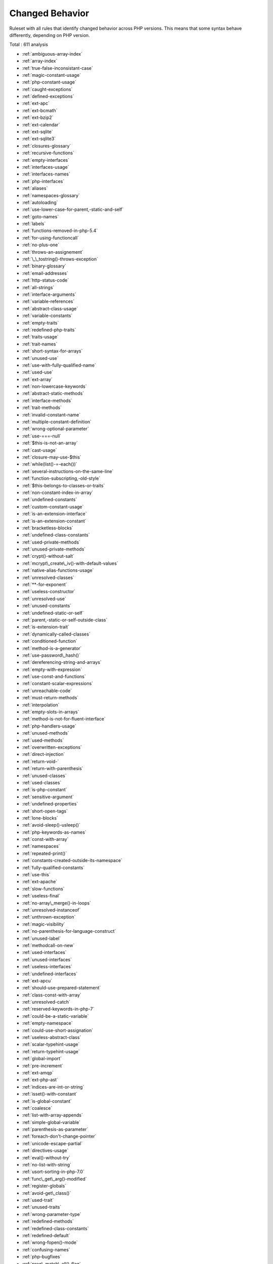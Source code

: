 .. _ruleset-changed-behavior:

Changed Behavior
++++++++++++++++

Ruleset with all rules that identify changed behavior across PHP versions. This means that some syntax behave differently, depending on PHP version.

Total : 611 analysis

* :ref:`ambiguous-array-index`
* :ref:`array-index`
* :ref:`true-false-inconsistant-case`
* :ref:`magic-constant-usage`
* :ref:`php-constant-usage`
* :ref:`caught-exceptions`
* :ref:`defined-exceptions`
* :ref:`ext-apc`
* :ref:`ext-bcmath`
* :ref:`ext-bzip2`
* :ref:`ext-calendar`
* :ref:`ext-sqlite`
* :ref:`ext-sqlite3`
* :ref:`closures-glossary`
* :ref:`recursive-functions`
* :ref:`empty-interfaces`
* :ref:`interfaces-usage`
* :ref:`interfaces-names`
* :ref:`php-interfaces`
* :ref:`aliases`
* :ref:`namespaces-glossary`
* :ref:`autoloading`
* :ref:`use-lower-case-for-parent,-static-and-self`
* :ref:`goto-names`
* :ref:`labels`
* :ref:`functions-removed-in-php-5.4`
* :ref:`for-using-functioncall`
* :ref:`no-plus-one`
* :ref:`throws-an-assignement`
* :ref:`\_\_tostring()-throws-exception`
* :ref:`binary-glossary`
* :ref:`email-addresses`
* :ref:`http-status-code`
* :ref:`all-strings`
* :ref:`interface-arguments`
* :ref:`variable-references`
* :ref:`abstract-class-usage`
* :ref:`variable-constants`
* :ref:`empty-traits`
* :ref:`redefined-php-traits`
* :ref:`traits-usage`
* :ref:`trait-names`
* :ref:`short-syntax-for-arrays`
* :ref:`unused-use`
* :ref:`use-with-fully-qualified-name`
* :ref:`used-use`
* :ref:`ext-array`
* :ref:`non-lowercase-keywords`
* :ref:`abstract-static-methods`
* :ref:`interface-methods`
* :ref:`trait-methods`
* :ref:`invalid-constant-name`
* :ref:`multiple-constant-definition`
* :ref:`wrong-optional-parameter`
* :ref:`use-===-null`
* :ref:`$this-is-not-an-array`
* :ref:`cast-usage`
* :ref:`closure-may-use-$this`
* :ref:`while(list()-=-each())`
* :ref:`several-instructions-on-the-same-line`
* :ref:`function-subscripting,-old-style`
* :ref:`$this-belongs-to-classes-or-traits`
* :ref:`non-constant-index-in-array`
* :ref:`undefined-constants`
* :ref:`custom-constant-usage`
* :ref:`is-an-extension-interface`
* :ref:`is-an-extension-constant`
* :ref:`bracketless-blocks`
* :ref:`undefined-class-constants`
* :ref:`used-private-methods`
* :ref:`unused-private-methods`
* :ref:`crypt()-without-salt`
* :ref:`mcrypt\_create\_iv()-with-default-values`
* :ref:`native-alias-functions-usage`
* :ref:`unresolved-classes`
* :ref:`**-for-exponent`
* :ref:`useless-constructor`
* :ref:`unresolved-use`
* :ref:`unused-constants`
* :ref:`undefined-static-or-self`
* :ref:`parent,-static-or-self-outside-class`
* :ref:`is-extension-trait`
* :ref:`dynamically-called-classes`
* :ref:`conditioned-function`
* :ref:`method-is-a-generator`
* :ref:`use-password\_hash()`
* :ref:`dereferencing-string-and-arrays`
* :ref:`empty-with-expression`
* :ref:`use-const-and-functions`
* :ref:`constant-scalar-expressions`
* :ref:`unreachable-code`
* :ref:`must-return-methods`
* :ref:`interpolation`
* :ref:`empty-slots-in-arrays`
* :ref:`method-is-not-for-fluent-interface`
* :ref:`php-handlers-usage`
* :ref:`unused-methods`
* :ref:`used-methods`
* :ref:`overwritten-exceptions`
* :ref:`direct-injection`
* :ref:`return-void-`
* :ref:`return-with-parenthesis`
* :ref:`unused-classes`
* :ref:`used-classes`
* :ref:`is-php-constant`
* :ref:`sensitive-argument`
* :ref:`undefined-properties`
* :ref:`short-open-tags`
* :ref:`lone-blocks`
* :ref:`avoid-sleep()-usleep()`
* :ref:`php-keywords-as-names`
* :ref:`const-with-array`
* :ref:`namespaces`
* :ref:`repeated-print()`
* :ref:`constants-created-outside-its-namespace`
* :ref:`fully-qualified-constants`
* :ref:`use-this`
* :ref:`ext-apache`
* :ref:`slow-functions`
* :ref:`useless-final`
* :ref:`no-array\_merge()-in-loops`
* :ref:`unresolved-instanceof`
* :ref:`unthrown-exception`
* :ref:`magic-visibility`
* :ref:`no-parenthesis-for-language-construct`
* :ref:`unused-label`
* :ref:`methodcall-on-new`
* :ref:`used-interfaces`
* :ref:`unused-interfaces`
* :ref:`useless-interfaces`
* :ref:`undefined-interfaces`
* :ref:`ext-apcu`
* :ref:`should-use-prepared-statement`
* :ref:`class-const-with-array`
* :ref:`unresolved-catch`
* :ref:`reserved-keywords-in-php-7`
* :ref:`could-be-a-static-variable`
* :ref:`empty-namespace`
* :ref:`could-use-short-assignation`
* :ref:`useless-abstract-class`
* :ref:`scalar-typehint-usage`
* :ref:`return-typehint-usage`
* :ref:`global-import`
* :ref:`pre-increment`
* :ref:`ext-amqp`
* :ref:`ext-php-ast`
* :ref:`indices-are-int-or-string`
* :ref:`isset()-with-constant`
* :ref:`is-global-constant`
* :ref:`coalesce`
* :ref:`list-with-array-appends`
* :ref:`simple-global-variable`
* :ref:`parenthesis-as-parameter`
* :ref:`foreach-don't-change-pointer`
* :ref:`unicode-escape-partial`
* :ref:`directives-usage`
* :ref:`eval()-without-try`
* :ref:`no-list-with-string`
* :ref:`usort-sorting-in-php-7.0`
* :ref:`func\_get\_arg()-modified`
* :ref:`register-globals`
* :ref:`avoid-get\_class()`
* :ref:`used-trait`
* :ref:`unused-traits`
* :ref:`wrong-parameter-type`
* :ref:`redefined-methods`
* :ref:`redefined-class-constants`
* :ref:`redefined-default`
* :ref:`wrong-fopen()-mode`
* :ref:`confusing-names`
* :ref:`php-bugfixes`
* :ref:`preg\_match\_all()-flag`
* :ref:`safe-curl-options`
* :ref:`already-parents-interface`
* :ref:`use-random\_int()`
* :ref:`cant-use-return-value-in-write-context`
* :ref:`set\_exception\_handler()-warning`
* :ref:`using-$this-outside-a-class`
* :ref:`pear-usage`
* :ref:`undefined-trait`
* :ref:`no-choice`
* :ref:`exception-order`
* :ref:`uncaught-exceptions`
* :ref:`undefined-caught-exceptions`
* :ref:`gprc-aliases`
* :ref:`indirect-injection`
* :ref:`list-with-keys`
* :ref:`throw-functioncall`
* :ref:`use-instanceof`
* :ref:`make-one-call-with-array`
* :ref:`list-short-syntax`
* :ref:`defined-parent-mp`
* :ref:`multiple-exceptions-catch()`
* :ref:`used-protected-method`
* :ref:`unused-protected-methods`
* :ref:`no-count-with-0`
* :ref:`dependant-trait`
* :ref:`hidden-use-expression`
* :ref:`could-use-alias`
* :ref:`should-make-alias`
* :ref:`multiple-identical-trait-or-interface`
* :ref:`multiple-alias-definitions`
* :ref:`use-class-operator`
* :ref:`don't-echo-error`
* :ref:`time()-vs-strtotime()`
* :ref:`unitialized-properties`
* :ref:`php-7.1-microseconds`
* :ref:`getting-last-element`
* :ref:`rethrown-exceptions`
* :ref:`avoid-array\_push()`
* :ref:`$globals-or-global`
* :ref:`close-tags-consistency`
* :ref:`fetch-one-row-format`
* :ref:`avoid-glob()-usage`
* :ref:`could-be-protected-property`
* :ref:`raised-access-level`
* :ref:`class-function-confusion`
* :ref:`forgotten-thrown`
* :ref:`multiple-alias-definitions-per-file`
* :ref:`\_\_dir\_\_-then-slash`
* :ref:`self,-parent,-static-outside-class`
* :ref:`used-once-property`
* :ref:`should-use-session\_regenerateid()`
* :ref:`strange-name-for-constants`
* :ref:`could-be-typehinted-callable`
* :ref:`encoded-simple-letters`
* :ref:`too-many-finds`
* :ref:`set-cookie-safe-arguments`
* :ref:`new-constants-in-php-7.2`
* :ref:`group-use-declaration`
* :ref:`displays-text`
* :ref:`no-class-in-global`
* :ref:`crc32()-might-be-negative`
* :ref:`use-debug`
* :ref:`could-typehint`
* :ref:`di-cyclic-dependencies`
* :ref:`too-many-injections`
* :ref:`dependency-injection`
* :ref:`courier-anti-pattern`
* :ref:`could-make-a-function`
* :ref:`forgotten-interface`
* :ref:`manipulates-nan`
* :ref:`manipulates-inf`
* :ref:`mkdir-default`
* :ref:`strict\_types-preference`
* :ref:`declare-strict\_types-usage`
* :ref:`encoding-usage`
* :ref:`group-use-trailing-comma`
* :ref:`logical-operators-favorite`
* :ref:`isset-multiple-arguments`
* :ref:`no-magic-method-with-array`
* :ref:`avoid-concat-in-loop`
* :ref:`no-substr-minus-one`
* :ref:`logical-to-in\_array`
* :ref:`shell-favorite`
* :ref:`could-be-protected-class-constant`
* :ref:`could-be-protected-method`
* :ref:`pathinfo()-returns-may-vary`
* :ref:`is-actually-zero`
* :ref:`session-lazy-write`
* :ref:`session-variables`
* :ref:`cookies-variables`
* :ref:`date-formats`
* :ref:`simple-switch-and-match`
* :ref:`substring-first`
* :ref:`use-list-with-foreach`
* :ref:`crypto-usage`
* :ref:`php-7.2-new-class`
* :ref:`avoid-set\_error\_handler-$context-argument`
* :ref:`hash-will-use-objects`
* :ref:`maybe-missing-new`
* :ref:`use-php7-encapsed-strings`
* :ref:`type-array-index`
* :ref:`dl()-usage`
* :ref:`invalid-regex`
* :ref:`use-named-boolean-in-argument-definition`
* :ref:`not-a-scalar-type`
* :ref:`sqlite3-requires-single-quotes`
* :ref:`no-net-for-xml-load`
* :ref:`useless-referenced-argument`
* :ref:`double-array\_flip()`
* :ref:`useless-catch`
* :ref:`foreach-on-object`
* :ref:`dynamic-library-loading`
* :ref:`php-7.3-last-empty-argument`
* :ref:`use-count-recursive`
* :ref:`processing-collector`
* :ref:`missing-parenthesis`
* :ref:`strpos()-too-much`
* :ref:`do-in-base`
* :ref:`weak-typing`
* :ref:`cache-variable-outside-loop`
* :ref:`use-the-blind-var`
* :ref:`nonexistent-variable-in-compact()`
* :ref:`mismatch-type-and-default`
* :ref:`flexible-heredoc`
* :ref:`comparisons-orientation`
* :ref:`could-be-static-closure`
* :ref:`move\_uploaded\_file-instead-of-copy`
* :ref:`can't-throw-throwable`
* :ref:`abstract-or-implements`
* :ref:`ambiguous-visibilities`
* :ref:`hash-algorithms-incompatible-with-php-7.1-`
* :ref:`undefined-class`
* :ref:`php-7.0-scalar-typehints`
* :ref:`php-7.1-scalar-typehints`
* :ref:`php-7.2-scalar-typehints`
* :ref:`locally-used-property-in-trait`
* :ref:`handle-arrays-with-callback`
* :ref:`use-is\_countable`
* :ref:`detect-current-class`
* :ref:`avoid-real`
* :ref:`const-or-define-preference`
* :ref:`constant-case-preference`
* :ref:`assert-function-is-reserved`
* :ref:`must-call-parent-constructor`
* :ref:`undefined-insteadof`
* :ref:`method-collision-traits`
* :ref:`closure-could-be-a-callback`
* :ref:`add-default-value`
* :ref:`filter\_input()-as-a-source`
* :ref:`invalid-pack-format`
* :ref:`repeated-interface`
* :ref:`no-reference-for-static-property`
* :ref:`printf-format-inventory`
* :ref:`php-exception`
* :ref:`unreachable-class-constant`
* :ref:`avoid-self-in-interface`
* :ref:`safe-http-headers`
* :ref:`useless-method-alias`
* :ref:`isset()-on-the-whole-array`
* :ref:`self-using-trait`
* :ref:`multiple-usage-of-same-trait`
* :ref:`possible-missing-subpattern`
* :ref:`array\_key\_exists()-speedup`
* :ref:`ext-pcov`
* :ref:`constant-dynamic-creation`
* :ref:`an-oop-factory`
* :ref:`type-must-be-returned`
* :ref:`inconsistent-variable-usage`
* :ref:`self-transforming-variables`
* :ref:`caught-variable`
* :ref:`implode-one-arg`
* :ref:`insecure-integer-validation`
* :ref:`incoming-values`
* :ref:`useless-default-argument`
* :ref:`trait-not-found`
* :ref:`concat-and-addition`
* :ref:`minus-one-on-error`
* :ref:`autoappend`
* :ref:`memoize-magiccall`
* :ref:`regex-on-arrays`
* :ref:`always-use-function-with-array\_key\_exists()`
* :ref:`curl\_version()-has-no-argument`
* :ref:`unused-class-constant`
* :ref:`could-use-trait`
* :ref:`generator-cannot-return`
* :ref:`methods-that-should-not-be-used`
* :ref:`use-array-functions`
* :ref:`avoid-mb\_dectect\_encoding()`
* :ref:`mb\_strrpos()-third-argument`
* :ref:`array\_key\_exists()-works-on-arrays`
* :ref:`reflection-export()-is-deprecated`
* :ref:`numeric-literal-separator`
* :ref:`class-without-parent`
* :ref:`serialize-magic-method`
* :ref:`scalar-are-not-arrays`
* :ref:`php-native-reference-variable`
* :ref:`create-compact-variables`
* :ref:`propagate-constants`
* :ref:`no-ent\_ignore`
* :ref:`overwritten-properties`
* :ref:`set-clone-link`
* :ref:`create-magic-property`
* :ref:`set-parent-definition`
* :ref:`make-class-method-definition`
* :ref:`create-default-values`
* :ref:`makes-class-constant-definition`
* :ref:`set-class-remote-definition-with-injection`
* :ref:`solve-trait-methods`
* :ref:`follow-closure-definition`
* :ref:`implode()-arguments-order`
* :ref:`hash-algorithms-incompatible-with-php-7.4-`
* :ref:`no-spread-for-hash`
* :ref:`set-class-remote-definition-with-return-typehint`
* :ref:`set-class-remote-definition-with-local-new`
* :ref:`set-class-remote-definition-with-typehint`
* :ref:`set-class-remote-definition-with-global`
* :ref:`set-class-property-definition-with-typehint`
* :ref:`set-array-class-definition`
* :ref:`set-class-method-remote-definition`
* :ref:`use-arrow-functions`
* :ref:`environment-variable-usage`
* :ref:`indentation-levels`
* :ref:`nested-ternary-without-parenthesis`
* :ref:`cyclomatic-complexity`
* :ref:`use-array\_slice()`
* :ref:`comparison-is-always-the-same`
* :ref:`interfaces-is-not-implemented`
* :ref:`no-literal-for-reference`
* :ref:`interfaces-don't-ensure-properties`
* :ref:`duplicate-literal`
* :ref:`no-weak-ssl-crypto`
* :ref:`no-mb\_substr-in-loop`
* :ref:`collect-parameter-counts`
* :ref:`collect-local-variable-counts`
* :ref:`use-the-case-value`
* :ref:`too-many-dereferencing`
* :ref:`can't-implement-traversable`
* :ref:`is\_a()-with-string`
* :ref:`filter-to-add\_slashes()`
* :ref:`typehinting-stats`
* :ref:`wrong-case-namespaces`
* :ref:`create-foreach-default`
* :ref:`merge-if-then`
* :ref:`inclusions`
* :ref:`typehint-order`
* :ref:`new-order`
* :ref:`links-between-parameter-and-argument`
* :ref:`exceeding-typehint`
* :ref:`collect-class-interface-counts`
* :ref:`collect-class-depth`
* :ref:`collect-class-children-count`
* :ref:`coalesce-equal`
* :ref:`possible-interfaces`
* :ref:`php-8.0-only-typehints`
* :ref:`uninitialized-property`
* :ref:`throw-was-an-expression`
* :ref:`unused-trait-in-class`
* :ref:`keep-files-access-restricted`
* :ref:`possible-alias-confusion`
* :ref:`collect-property-counts`
* :ref:`collect-method-counts`
* :ref:`safe-phpvariables`
* :ref:`extended-typehints`
* :ref:`double-object-assignation`
* :ref:`call-order`
* :ref:`array\_merge-needs-array-of-arrays`
* :ref:`abstract-away`
* :ref:`large-try-block`
* :ref:`catch-with-undefined-variable`
* :ref:`fossilized-methods-list`
* :ref:`collect-static-class-changes`
* :ref:`use-php-attributes`
* :ref:`use-nullsafe-operator`
* :ref:`collect-readability`
* :ref:`collect-class-traits-counts`
* :ref:`collect-native-calls-per-expressions`
* :ref:`function-with-dynamic-code`
* :ref:`$php\_errormsg-usage`
* :ref:`mismatch-parameter-name`
* :ref:`multiple-declaration-of-strict\_types`
* :ref:`assumptions`
* :ref:`collect-use-counts`
* :ref:`useless-typehint`
* :ref:`negative-start-index-in-array`
* :ref:`php-ext-stub-property-and-method`
* :ref:`optimize-explode()`
* :ref:`unused-exception-variable`
* :ref:`cancelled-parameter`
* :ref:`missing-\_\_isset()-method`
* :ref:`long-preparation-for-throw`
* :ref:`modify-immutable`
* :ref:`avoid-get\_object\_vars()`
* :ref:`cannot-use-static-for-closure`
* :ref:`only-first-byte-`
* :ref:`restrict-global-usage`
* :ref:`inherited-static-variable`
* :ref:`htmlentities-using-default-flag`
* :ref:`openssl-encrypt-default-algorithm-change`
* :ref:`php-native-class-type-compatibility`
* :ref:`missing-attribute-attribute`
* :ref:`$files-full\_path`
* :ref:`no-null-for-native-php-functions`
* :ref:`calling-static-trait-method`
* :ref:`php-native-interfaces-and-return-type`
* :ref:`final-constant`
* :ref:`never-typehint-usage`
* :ref:`php-8.1-typehints`
* :ref:`php-8.0-typehints`
* :ref:`never-keyword`
* :ref:`float-conversion-as-index`
* :ref:`nested-attributes`
* :ref:`promoted-properties`
* :ref:`null-type-favorite`
* :ref:`variable-anf-property-typehint`
* :ref:`extends-stdclass`
* :ref:`scope-resolution-operator`
* :ref:`cant-overload-constants`
* :ref:`variable-is-a-local-constant`
* :ref:`this-could-be-iterable`
* :ref:`abstract-class-constants`
* :ref:`check-division-by-zero`
* :ref:`getter-and-setter`
* :ref:`multiple-similar-calls`
* :ref:`use-file-append`
* :ref:`readonly-usage`
* :ref:`missing-visibility`
* :ref:`could-use-existing-constant`
* :ref:`collect-dependency-extension`
* :ref:`public-reach-to-private-methods`
* :ref:`unreachable-method`
* :ref:`string-int-comparison`
* :ref:`add-return-typehint`
* :ref:`create-magic-method`
* :ref:`php-8.1-resources-turned-into-objects`
* :ref:`do-not-cast-to-int`
* :ref:`constant-scalar-expression`
* :ref:`no-readonly-assignation-in-global`
* :ref:`could-set-property-default`
* :ref:`no-private-abstract-method-in-trait`
* :ref:`typehints-couldberesource`
* :ref:`new-functions-in-php-8.2`
* :ref:`ip`
* :ref:`could-inject-parameter`
* :ref:`date()-versus-datetime-preference`
* :ref:`unused-public-methods`
* :ref:`solve-trait-constants`
* :ref:`no-keyword-in-namespace`
* :ref:`ambiguous-types-with-variables`
* :ref:`set-chaining-exception`
* :ref:`could-use-class-operator`
* :ref:`mbstring-unknown-encodings`
* :ref:`named-argument-and-variadic`
* :ref:`coalesce-and-ternary-operators-order`
* :ref:`useless-assignation-of-promoted-property`
* :ref:`method-property-confusion`
* :ref:`could-use-namespace-magic-constant`
* :ref:`incompatible-types-with-incoming-values`
* :ref:`method-usage`
* :ref:`empty-loop`
* :ref:`too-many-extractions`
* :ref:`possible-typeerror`
* :ref:`collect-calls`
* :ref:`set-method-fnp`
* :ref:`type-dodging`
* :ref:`skip-empty-array`
* :ref:`weak-type-with-array`
* :ref:`filter-not-raw`
* :ref:`collect-setlocale`
* :ref:`no-max-on-empty-array`
* :ref:`no-empty-string-with-explode()`
* :ref:`array-access-on-literal-array`
* :ref:`strpos()-with-integers`
* :ref:`unvalidated-data-cached-in-session`
* :ref:`ellipsis-merge`
* :ref:`new-functions-in-php-8.3`
* :ref:`missing-assignation-in-command`
* :ref:`short-ternary`
* :ref:`deprecated-mb\_string-encodings`
* :ref:`pre-calculate-use`
* :ref:`init-then-update`
* :ref:`different-constructors`
* :ref:`misused-yield`
* :ref:`substr()-in-loops`
* :ref:`php-8.3-new-classes`
* :ref:`recalled-condition`
* :ref:`incompatible-property-between-class-and-trait`
* :ref:`could-be-array\_combine()`
* :ref:`comparison-on-different-types`
* :ref:`no-null-for-index`
* :ref:`useless-try`
* :ref:`class-injection-count`
* :ref:`collect-property-usage`
* :ref:`collect-structures`
* :ref:`collect-catch-calls`
* :ref:`identical-case-in-switch`
* :ref:`standalonetype-true-false-null`
* :ref:`constants-in-traits`
* :ref:`short-or-complete-comparison`
* :ref:`could-use-yield-from`
* :ref:`static-variable-can-default-to-arbitrary-expression`
* :ref:`multiline-expressions`
* :ref:`append-and-assign-arrays`
* :ref:`property-cannot-be-readonly`
* :ref:`static-variable-initialisation`
* :ref:`collect-graph-triplets`
* :ref:`don't-use-the-type-as-variable-name`
* :ref:`friend-attribute`
* :ref:`count()-to-array-append`
* :ref:`useless-trailing-comma`
* :ref:`reserved-methods`
* :ref:`void-is-not-a-reference`
* :ref:`non-integer-nor-string-as-index`
* :ref:`php-native-attributes`
* :ref:`injectable-version`
* :ref:`multiple-property-declaration`
* :ref:`could-cast-to-array`
* :ref:`check-after-null-safe-operator`
* :ref:`no-null-with-null-safe-operator`
* :ref:`invalid-cast`
* :ref:`could-use-strcontains()`
* :ref:`could-drop-variable`
* :ref:`could-be-readonly-property`
* :ref:`try-without-catch`
* :ref:`wrong-precedence-in-expression`
* :ref:`only-variable-passed-by-reference`
* :ref:`property-export`
* :ref:`file\_put\_contents-using-array-argument`
* :ref:`useless-nullsafe-operator`
* :ref:`nested-match`
* :ref:`useless-short-ternary`
* :ref:`combined-calls`
* :ref:`empty-json-error`
* :ref:`useless-coalesce`
* :ref:`count()-is-not-negative`
* :ref:`exit-without-argument`
* :ref:`php-8.1-new-types`
* :ref:`php-8.2-new-types`
* :ref:`variable-parameter-ambiguity-in-arrow-function`
* :ref:`strpos()-less-than-one`

Specs
_____

+--------------+-----------------------------------------------------------------------------------------------------------------------------------------------------------------------------------------+
| Short name   | ChangedBehavior                                                                                                                                                                         |
+--------------+-----------------------------------------------------------------------------------------------------------------------------------------------------------------------------------------+
| Available in | `Entreprise Edition <https://www.exakat.io/entreprise-edition>`_, `Community Edition <https://www.exakat.io/community-edition>`_, `Exakat Cloud <https://www.exakat.io/exakat-cloud/>`_ |
+--------------+-----------------------------------------------------------------------------------------------------------------------------------------------------------------------------------------+



